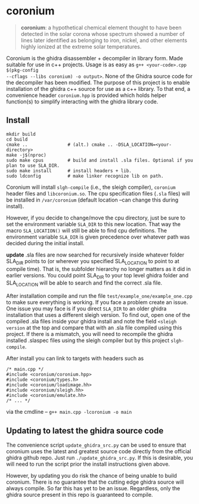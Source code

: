 * coronium

#+begin_quote
*coronium*: a hypothetical chemical element thought to have been detected in the
solar corona whose spectrum showed a number of lines later identified as
belonging to iron, nickel, and other elements highly ionized at the extreme
solar temperatures.
#+end_quote

Coronium is the ghidra disassembler + decompiler in library form. Made suitable
for use in c++ projects. Usage is as easy as =g++ <your-code>.cpp $(pkg-config
--cflags --libs coronium) -o output>=. None of the Ghidra source code for the
decompiler has been modified. The purpose of this project is to enable
installation of the ghidra c++ source for use as a c++ library. To that end, a
convenience header =coronium.hpp= is provided which holds helper function(s) to
simplify interacting with the ghidra library code.

** Install
#+begin_src shell
  mkdir build
  cd build
  cmake ..               # (alt.) cmake .. -DSLA_LOCATION=<your-directory>
  make -j$(nproc)
  sudo make cpus         # build and install .sla files. Optional if you plan to use SLA_DIR.
  sudo make install      # install headers + lib.
  sudo ldconfig          # make linker recognize lib on path.
#+end_src

Coronium will install =slgh-compile= (i.e., the sleigh compiler), =coronium=
header files and =libcoronium.so=. The cpu specification files (=.sla= files)
will be installed in =/var/coronium= (default location --can change this during
install).

However, if you decide to change/move the cpu directory, just be sure to set the
environment variable =SLA_DIR= to this new location. That way the macro
=SLA_LOCATION()= will still be able to find cpu definitions. The environment
variable =SLA_DIR= is given precedence over whatever path was decided during the
initial install.

*update* .sla files are now searched for recursively inside whatever folder
SLA_DIR points to (or wherever you specified SLA_LOCATION to point to at compile
time). That is, the subfolder hierarchy no longer matters as it did in earlier
versions. You could point SLA_DIR to your top level ghidra folder and
SLA_LOCATION will be able to search and find the correct .sla file.

After installation compile and run the file =test/example_one/example_one.cpp=
to make sure everything is working. If you face a problem create an issue. One issue you may face is if you direct =SLA_DIR= to an older
ghidra installation that uses a different sleigh version. To find out, open one
of the compiled .sla files inside your ghidra install and note the field
=<sleigh version= at the top and compare that with an .sla file compiled using
this project. If there is a mismatch, you will need to recompile the ghidra
installed .slaspec files using the sleigh compiler but by this project
=slgh-compile=.

After install you can link to targets with headers such as
#+begin_src c++
  /* main.cpp */
  #include <coronium/coronium.hpp>
  #include <coronium/types.h>
  #include <coronium/loadimage.hh>
  #include <coronium/sleigh.hh>
  #include <coronium/emulate.hh>
  /* ... */
#+end_src

via the cmdline -- =g++ main.cpp -lcoronium -o main=

** Updating to latest the ghidra source code
The convenience script =update_ghidra_src.py= can be used to ensure that
coronium uses the latest and greatest source code directly from the official
ghidra github repo. Just run =./update_ghidra_src.py=. If this is desirable,
you will need to run the script prior the install instructions given above.

However, by updating you do risk the chance of being unable to build coronium.
There is no guarantee that the cutting edge ghidra source will always compile. So far this has yet to be an issue. Regardless, only the ghidra source present in this repo is guaranteed to compile.
